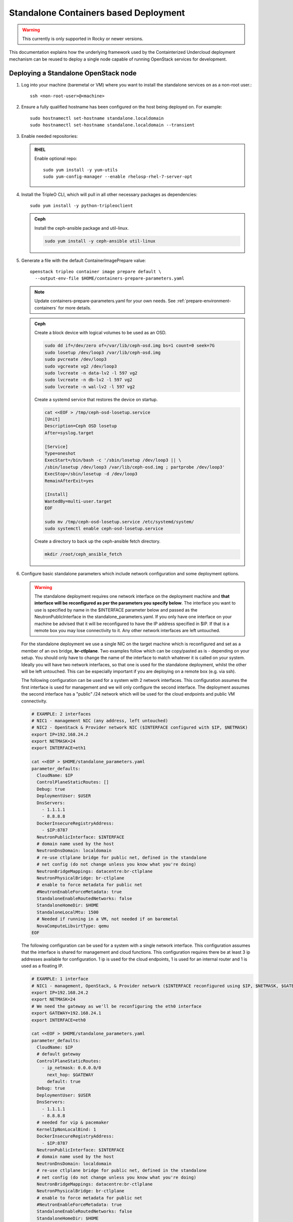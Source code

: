 Standalone Containers based Deployment
======================================

.. warning::
   This currently is only supported in Rocky or newer versions.

This documentation explains how the underlying framework used by the
Containterized Undercloud deployment mechanism can be reused to deploy a single
node capable of running OpenStack services for development.


Deploying a Standalone OpenStack node
-------------------------------------

#. Log into your machine (baremetal or VM) where you want to install the
   standalone services on as a non-root user.::

       ssh <non-root-user>@<machine>

#. Ensure a fully qualified hostname has been configured on the host being
   deployed on. For example::

       sudo hostnamectl set-hostname standalone.localdomain
       sudo hostnamectl set-hostname standalone.localdomain --transient

#. Enable needed repositories:

   .. admonition:: RHEL
      :class: rhel

      Enable optional repo::

          sudo yum install -y yum-utils
          sudo yum-config-manager --enable rhelosp-rhel-7-server-opt

   .. include:: ../repositories.rst

#. Install the TripleO CLI, which will pull in all other necessary packages as dependencies::

    sudo yum install -y python-tripleoclient

   .. admonition:: Ceph
      :class: ceph

      Install the ceph-ansible package and util-linux.

      .. code-block:: bash

         sudo yum install -y ceph-ansible util-linux

#. Generate a file with the default ContainerImagePrepare value::

    openstack tripleo container image prepare default \
      --output-env-file $HOME/containers-prepare-parameters.yaml

   .. note::
      Update containers-prepare-parameters.yaml for your own needs.
      See :ref:`prepare-environment-containers` for more details.

   .. admonition:: Ceph
      :class: ceph

      Create a block device with logical volumes to be used as an OSD.

      .. code-block:: bash

         sudo dd if=/dev/zero of=/var/lib/ceph-osd.img bs=1 count=0 seek=7G
         sudo losetup /dev/loop3 /var/lib/ceph-osd.img
         sudo pvcreate /dev/loop3
         sudo vgcreate vg2 /dev/loop3
         sudo lvcreate -n data-lv2 -l 597 vg2
         sudo lvcreate -n db-lv2 -l 597 vg2
         sudo lvcreate -n wal-lv2 -l 597 vg2

      Create a systemd service that restores the device on startup.

      .. code-block:: bash

         cat <<EOF > /tmp/ceph-osd-losetup.service
         [Unit]
         Description=Ceph OSD losetup
         After=syslog.target

         [Service]
         Type=oneshot
         ExecStart=/bin/bash -c '/sbin/losetup /dev/loop3 || \
         /sbin/losetup /dev/loop3 /var/lib/ceph-osd.img ; partprobe /dev/loop3'
         ExecStop=/sbin/losetup -d /dev/loop3
         RemainAfterExit=yes

         [Install]
         WantedBy=multi-user.target
         EOF

         sudo mv /tmp/ceph-osd-losetup.service /etc/systemd/system/
         sudo systemctl enable ceph-osd-losetup.service

      Create a directory to back up the ceph-ansible fetch directory.

      .. code-block:: bash

         mkdir /root/ceph_ansible_fetch

#. Configure basic standalone parameters which include network configuration
   and some deployment options.

   .. warning::
      The standalone deployment requires one network interface on the deployment
      machine  and **that interface will be reconfigured as per the parameters
      you specify below**. The interface you want to use is specified by name
      in the $INTERFACE parameter below and passed as the NeutronPublicInterface
      in the standalone_parameters.yaml. If you only have one interface on your
      machine be advised that it will be reconfigured to have the IP address
      specified in $IP. If that is a remote box you may lose connectivity to it.
      Any other network interfaces are left untouched.

   For the standalone deployment we use a single NIC on the target machine
   which is reconfigured and set as a member of an ovs bridge, **br-ctlplane**. Two
   examples follow which can be copy/pasted as is - depending on your setup.
   You should only have to change the name of the interface to match whatever
   it is called on your system. Ideally you will have two network interfaces,
   so that one is used for the standalone deployment, whilst the other will be
   left untouched. This can be especially important if you are deploying on a
   remote box (e.g. via ssh).

   The following configuration can be used for a system with 2 network
   interfaces. This configuration assumes the first interface is used for
   management and we will only configure the second interface. The deployment
   assumes the second interface has a "public" /24 network which will be used
   for the cloud endpoints and public VM connectivity.

   .. code-block:: bash

      # EXAMPLE: 2 interfaces
      # NIC1 - management NIC (any address, left untouched)
      # NIC2 - OpenStack & Provider network NIC ($INTERFACE configured with $IP, $NETMASK)
      export IP=192.168.24.2
      export NETMASK=24
      export INTERFACE=eth1

      cat <<EOF > $HOME/standalone_parameters.yaml
      parameter_defaults:
        CloudName: $IP
        ControlPlaneStaticRoutes: []
        Debug: true
        DeploymentUser: $USER
        DnsServers:
          - 1.1.1.1
          - 8.8.8.8
        DockerInsecureRegistryAddress:
          - $IP:8787
        NeutronPublicInterface: $INTERFACE
        # domain name used by the host
        NeutronDnsDomain: localdomain
        # re-use ctlplane bridge for public net, defined in the standalone
        # net config (do not change unless you know what you're doing)
        NeutronBridgeMappings: datacentre:br-ctlplane
        NeutronPhysicalBridge: br-ctlplane
        # enable to force metadata for public net
        #NeutronEnableForceMetadata: true
        StandaloneEnableRoutedNetworks: false
        StandaloneHomeDir: $HOME
        StandaloneLocalMtu: 1500
        # Needed if running in a VM, not needed if on baremetal
        NovaComputeLibvirtType: qemu
      EOF

   The following configuration can be used for a system with a single network
   interface. This configuration assumes that the interface is shared for
   management and cloud functions. This configuration requires there be at
   least 3 ip addresses available for configuration. 1 ip is used for the
   cloud endpoints, 1 is used for an internal router and 1 is used as a
   floating IP.

   .. code-block:: bash

      # EXAMPLE: 1 interface
      # NIC1 - management, OpenStack, & Provider network ($INTERFACE reconfigured using $IP, $NETMASK, $GATEWAY)
      export IP=192.168.24.2
      export NETMASK=24
      # We need the gateway as we'll be reconfiguring the eth0 interface
      export GATEWAY=192.168.24.1
      export INTERFACE=eth0

      cat <<EOF > $HOME/standalone_parameters.yaml
      parameter_defaults:
        CloudName: $IP
        # default gateway
        ControlPlaneStaticRoutes:
          - ip_netmask: 0.0.0.0/0
            next_hop: $GATEWAY
            default: true
        Debug: true
        DeploymentUser: $USER
        DnsServers:
          - 1.1.1.1
          - 8.8.8.8
        # needed for vip & pacemaker
        KernelIpNonLocalBind: 1
        DockerInsecureRegistryAddress:
          - $IP:8787
        NeutronPublicInterface: $INTERFACE
        # domain name used by the host
        NeutronDnsDomain: localdomain
        # re-use ctlplane bridge for public net, defined in the standalone
        # net config (do not change unless you know what you're doing)
        NeutronBridgeMappings: datacentre:br-ctlplane
        NeutronPhysicalBridge: br-ctlplane
        # enable to force metadata for public net
        #NeutronEnableForceMetadata: true
        StandaloneEnableRoutedNetworks: false
        StandaloneHomeDir: $HOME
        StandaloneLocalMtu: 1500
        # Needed if running in a VM, not needed if on baremetal
        NovaComputeLibvirtType: qemu
      EOF

   .. admonition:: Ceph
      :class: ceph

      Create an additional environment file which directs ceph-ansible
      to use the block device with logical volumes and fecth directory
      backup created earlier. In the same file pass additional Ceph
      parameters for the OSD scenario and Ceph networks. Set the
      placement group and replica count to values which fit the number
      of OSDs being used, e.g. 32 and 1 are used for testing with only
      one OSD.

      .. code-block:: bash

         cat <<EOF > $HOME/ceph_parameters.yaml
         parameter_defaults:
           CephAnsibleDisksConfig:
             osd_scenario: lvm
             osd_objectstore: bluestore
             lvm_volumes:
               - data: data-lv2
                 data_vg: vg2
                 db: db-lv2
                 db_vg: vg2
                 wal: wal-lv2
                 wal_vg: vg2
           LocalCephAnsibleFetchDirectoryBackup: /root/ceph_ansible_fetch
           CephAnsibleExtraConfig:
             cluster_network: 192.168.24.0/24
             public_network: 192.168.24.0/24
           CephPoolDefaultPgNum: 32
           CephPoolDefaultSize: 1
         EOF

#. Run deploy command:

   .. code-block:: bash

    sudo openstack tripleo deploy \
      --templates \
      --local-ip=$IP/$NETMASK \
      -e /usr/share/openstack-tripleo-heat-templates/environments/standalone/standalone-tripleo.yaml \
      -r /usr/share/openstack-tripleo-heat-templates/roles/Standalone.yaml \
      -e $HOME/containers-prepare-parameters.yaml \
      -e $HOME/standalone_parameters.yaml \
      --output-dir $HOME \
      --standalone

   .. admonition:: Ceph
      :class: ceph

      Include the Ceph environment files in the deploy command:

      .. code-block:: bash

         sudo openstack tripleo deploy \
           --templates \
           --local-ip=$IP/$NETMASK \
           -e /usr/share/openstack-tripleo-heat-templates/environments/standalone.yaml \
           -e /usr/share/openstack-tripleo-heat-templates/environments/ceph-ansible/ceph-ansible.yaml \
           -r /usr/share/openstack-tripleo-heat-templates/roles/Standalone.yaml \
           -e $HOME/containers-prepare-parameters.yaml \
           -e $HOME/standalone_parameters.yaml \
           -e $HOME/ceph_parameters.yaml \
           --output-dir $HOME \
           --standalone

#. Check the deployed OpenStack Services

   At the end of the deployment, a clouds.yaml configuration file is placed in
   the /root/.config/openstack folder. This can be used with the openstack
   client to query the OpenStack services.

   .. code-block:: bash

     export OS_CLOUD=standalone
     openstack endpoint list

Manual deployments with ansible
-------------------------------

With the ``--output-only`` option enabled, the installation stops before Ansible
playbooks would be normally executed. Instead, it only creates a Heat stack,
then downloads the ansible deployment data and playbooks to ``--output-dir`` for
the manual execution.

.. note::
   When updating the existing standalone installation, keep in mind the
   special cases described in :ref:`notes-for-stack-updates`. There is an
   additional case for the ``--force-stack-update`` flag that might need to be
   used, when in the ``--output-only`` mode.  That is when you cannot know the
   results of the actual deployment before ansible has started.

Example: 1 NIC, Using Compute with Tenant and Provider Networks
---------------------------------------------------------------

The following example is based on the single NIC configuration and assumes that
the environment had at least 3 total IP addresses available to it. The IPs are
used for the following:

- 1 IP address for the OpenStack services (this is the ``--local-ip`` from the
  deploy command)
- 1 IP used as a Virtual Router to provide connectivity to the Tenant network
  is used for the OpenStack services (is automatically assigned in this example)
- The remaining IP addresses (at least 1) are used for Floating IPs on the
  provider network.

The following is an example post deployment launching of a VM using the
private tenant network and the provider network.

#. Create helper variables for the configuration::

    # standalone with tenant networking and provider networking
    export OS_CLOUD=standalone
    export GATEWAY=192.168.24.1
    export STANDALONE_HOST=192.168.24.2
    export PUBLIC_NETWORK_CIDR=192.168.24.0/24
    export PRIVATE_NETWORK_CIDR=192.168.100.0/24
    export PUBLIC_NET_START=192.168.24.4
    export PUBLIC_NET_END=192.168.24.5
    export DNS_SERVER=1.1.1.1

#. Initial Nova and Glance setup::

    # nova flavor
    openstack flavor create --ram 512 --disk 1 --vcpu 1 --public tiny
    # basic cirros image
    wget https://download.cirros-cloud.net/0.4.0/cirros-0.4.0-x86_64-disk.img
    openstack image create cirros --container-format bare --disk-format qcow2 --public --file cirros-0.4.0-x86_64-disk.img
    # nova keypair for ssh
    ssh-keygen
    openstack keypair create --public-key ~/.ssh/id_rsa.pub default

#. Setup a simple network security group::

    # create basic security group to allow ssh/ping/dns
    openstack security group create basic
    # allow ssh
    openstack security group rule create basic --protocol tcp --dst-port 22:22 --remote-ip 0.0.0.0/0
    # allow ping
    openstack security group rule create --protocol icmp basic
    # allow DNS
    openstack security group rule create --protocol udp --dst-port 53:53 basic

#. Create Neutron Networks::

    openstack network create --external --provider-physical-network datacentre --provider-network-type flat public
    openstack network create --internal private
    openstack subnet create public-net \
        --subnet-range $PUBLIC_NETWORK_CIDR \
        --no-dhcp \
        --gateway $GATEWAY \
        --allocation-pool start=$PUBLIC_NET_START,end=$PUBLIC_NET_END \
        --network public
    openstack subnet create private-net \
        --subnet-range $PRIVATE_NETWORK_CIDR \
        --network private

#. Create Virtual Router::

    # create router
    # NOTE(aschultz): In this case an IP will be automatically assigned
    # out of the allocation pool for the subnet.
    openstack router create vrouter
    openstack router set vrouter --external-gateway public
    openstack router add subnet vrouter private-net

#. Create floating IP::

    # create floating ip
    openstack floating ip create public

#. Launch Instance::

    # launch instance
    openstack server create --flavor tiny --image cirros --key-name default --network private --security-group basic myserver

#. Assign Floating IP::

    openstack server add floating ip myserver <FLOATING_IP>

#. Test SSH::

    # login to vm
    ssh cirros@<FLOATING_IP>


Networking Details
~~~~~~~~~~~~~~~~~~

Here's a basic diagram of where the connections occur in the system for this
example::

     +-------------------------------------------------------+
     |Standalone Host                                        |
     |                                                       |
     |              +----------------------------+           |
     |              |          vrouter           |           |
     |              |                            |           |
     |              +------------+ +-------------+           |
     |              |192.168.24.4| |             |           |
     |              |192.168.24.3| |192.168.100.1|           |
     |              +---------+------+-----------+           |
     |      +-------------+   |      |                       |
     |      |  myserver   |   |      |                       |
     |      |192.168.100.2|   |      |                       |
     |      +-------+-----+   |    +-+                       |
     |              |         |    |                         |
     |              |         |    |                         |
     |             ++---------+----+-+   +-----------------+ |
     |             |     br-int      +---+   br-ctlplane   | |
     |             |                 |   |  192.168.24.2   | |
     |             +------+----------+   +--------+--------+ |
     |                    |                       |          |
     |             +------+----------+            |          |
     |             |     br-tun      |            |          |
     |             |                 |            |          |
     |             +-----------------+       +----+---+      |
     |                                       |  eth0  |      |
     +---------------------------------------+----+---+------+
                                                  |
                                                  |
                                          +-------+-----+
                                          |   switch    |
                                          +-------------+

Example: 1 NIC, Using Compute with Provider Network
---------------------------------------------------

The following example is based on the single NIC configuration and assumes that
the environment had at least 4 total IP addresses available to it. The IPs are
used for the following:

- 1 IP address for the OpenStack services (this is the ``--local-ip`` from the
  deploy command)
- 1 IP used as a Virtual Router to provide connectivity to the Tenant network
  is used for the OpenStack services
- 1 IP used for DHCP on the provider network
- The remaining IP addresses (at least 1) are used for Floating IPs on the
  provider network.

The following is an example post deployment launching of a VM using the
private tenant network and the provider network.

#. Create helper variables for the configuration::

    # standalone with provider networking
    export OS_CLOUD=standalone
    export GATEWAY=192.168.24.1
    export STANDALONE_HOST=192.168.24.2
    export VROUTER_IP=192.168.24.3
    export PUBLIC_NETWORK_CIDR=192.168.24.0/24
    export PUBLIC_NET_START=192.168.24.4
    export PUBLIC_NET_END=192.168.24.5
    export DNS_SERVER=1.1.1.1

#. Initial Nova and Glance setup::

    # nova flavor
    openstack flavor create --ram 512 --disk 1 --vcpu 1 --public tiny
    # basic cirros image
    wget https://download.cirros-cloud.net/0.4.0/cirros-0.4.0-x86_64-disk.img
    openstack image create cirros --container-format bare --disk-format qcow2 --public --file cirros-0.4.0-x86_64-disk.img
    # nova keypair for ssh
    ssh-keygen
    openstack keypair create --public-key ~/.ssh/id_rsa.pub default

#. Setup a simple network security group::

    # create basic security group to allow ssh/ping/dns
    openstack security group create basic
    # allow ssh
    openstack security group rule create basic --protocol tcp --dst-port 22:22 --remote-ip 0.0.0.0/0
    # allow ping
    openstack security group rule create --protocol icmp basic
    # allow DNS
    openstack security group rule create --protocol udp --dst-port 53:53 basic

#. Create Neutron Networks::

    openstack network create --external --provider-physical-network datacentre --provider-network-type flat public
    openstack subnet create public-net \
        --subnet-range $PUBLIC_NETWORK_CIDR \
        --gateway $GATEWAY \
        --allocation-pool start=$PUBLIC_NET_START,end=$PUBLIC_NET_END \
        --network public \
        --host-route destination=169.254.169.254/32,gateway=$VROUTER_IP \
        --host-route destination=0.0.0.0/0,gateway=$GATEWAY \
        --dns-nameserver $DNS_SERVER

#. Create Virtual Router::

    # vrouter needed for metadata route
    # NOTE(aschultz): In this case we're creating a fixed IP because we need
    # to create a manual route in the subnet for the metadata service
    openstack router create vrouter
    openstack port create --network public --fixed-ip subnet=public-net,ip-address=$VROUTER_IP vrouter-port
    openstack router add port vrouter vrouter-port

#. Launch Instance::

    # launch instance
    openstack server create --flavor tiny --image cirros --key-name default --network public --security-group basic myserver

#. Test SSH::

    # login to vm
    ssh cirros@<VM_IP>

Networking Details
~~~~~~~~~~~~~~~~~~

Here's a basic diagram of where the connections occur in the system for this
example::

    +----------------------------------------------------+
    |Standalone Host                                     |
    |                                                    |
    |    +------------+   +------------+                 |
    |    |  myserver  |   |  vrouter   |                 |
    |    |192.168.24.4|   |192.168.24.3|                 |
    |    +---------+--+   +-+----------+                 |
    |              |        |                            |
    |          +---+--------+----+   +-----------------+ |
    |          |     br-int      +---+   br-ctlplane   | |
    |          |                 |   |  192.168.24.2   | |
    |          +------+----------+   +--------+--------+ |
    |                 |                       |          |
    |          +------+----------+            |          |
    |          |     br-tun      |            |          |
    |          |                 |            |          |
    |          +-----------------+       +----+---+      |
    |                                    |  eth0  |      |
    +------------------------------------+----+---+------+
                                              |
                                              |
                                      +-------+-----+
                                      |   switch    |
                                      +-------------+

Example: 2 NIC, Using Compute with Tenant and Provider Networks
---------------------------------------------------------------

The following example is based on the dual NIC configuration and assumes that
the environment has an entire IP range available to it on the provider network.
We are assuming the following would be reserved on the provider network:

- 1 IP address for a gateway on the provider network
- 1 IP address for OpenStack Endpoints
- 1 IP used as a Virtual Router to provide connectivity to the Tenant network
  is used for the OpenStack services (is automatically assigned in this example)
- The remaining IP addresses (at least 1) are used for Floating IPs on the
  provider network.

The following is an example post deployment launching of a VM using the
private tenant network and the provider network.

#. Create helper variables for the configuration::

    # standalone with tenant networking and provider networking
    export OS_CLOUD=standalone
    export GATEWAY=192.168.24.1
    export STANDALONE_HOST=192.168.0.2
    export PUBLIC_NETWORK_CIDR=192.168.24.0/24
    export PRIVATE_NETWORK_CIDR=192.168.100.0/24
    export PUBLIC_NET_START=192.168.0.3
    export PUBLIC_NET_END=192.168.24.254
    export DNS_SERVER=1.1.1.1

#. Initial Nova and Glance setup::

    # nova flavor
    openstack flavor create --ram 512 --disk 1 --vcpu 1 --public tiny
    # basic cirros image
    wget https://download.cirros-cloud.net/0.4.0/cirros-0.4.0-x86_64-disk.img
    openstack image create cirros --container-format bare --disk-format qcow2 --public --file cirros-0.4.0-x86_64-disk.img
    # nova keypair for ssh
    ssh-keygen
    openstack keypair create --public-key ~/.ssh/id_rsa.pub default

#. Setup a simple network security group::

    # create basic security group to allow ssh/ping/dns
    openstack security group create basic
    # allow ssh
    openstack security group rule create basic --protocol tcp --dst-port 22:22 --remote-ip 0.0.0.0/0
    # allow ping
    openstack security group rule create --protocol icmp basic
    # allow DNS
    openstack security group rule create --protocol udp --dst-port 53:53 basic

#. Create Neutron Networks::

    openstack network create --external --provider-physical-network datacentre --provider-network-type flat public
    openstack network create --internal private
    openstack subnet create public-net \
        --subnet-range $PUBLIC_NETWORK_CIDR \
        --no-dhcp \
        --gateway $GATEWAY \
        --allocation-pool start=$PUBLIC_NET_START,end=$PUBLIC_NET_END \
        --network public
    openstack subnet create private-net \
        --subnet-range $PRIVATE_NETWORK_CIDR \
        --network private

#. Create Virtual Router::

    # create router
    # NOTE(aschultz): In this case an IP will be automatically assigned
    # out of the allocation pool for the subnet.
    openstack router create vrouter
    openstack router set vrouter --external-gateway public
    openstack router add subnet vrouter private-net

#. Create floating IP::

    # create floating ip
    openstack floating ip create public

#. Launch Instance::

    # launch instance
    openstack server create --flavor tiny --image cirros --key-name default --network private --security-group basic myserver

#. Assign Floating IP::

    openstack server add floating ip myserver <FLOATING_IP>

#. Test SSH::

    # login to vm
    ssh cirros@<FLOATING_IP>

Networking Details
~~~~~~~~~~~~~~~~~~

Here's a basic diagram of where the connections occur in the system for this
example::

    +---------------------------------------------------------------------+
    |Standalone Host                                                      |
    |                                                                     |
    |            +----------------------------+                           |
    |            |          vrouter           |                           |
    |            |                            |                           |
    |            +------------+ +-------------+                           |
    |            |192.168.24.4| |             |                           |
    |            |192.168.24.3| |192.168.100.1|                           |
    |            +---------+------+-----------+                           |
    |    +-------------+   |      |                                       |
    |    |  myserver   |   |      |                                       |
    |    |192.168.100.2|   |      |                                       |
    |    +-------+-----+   |    +-+                                       |
    |            |         |    |                                         |
    |           ++---------+----+-+   +-----------------+                 |
    |           |     br-int      +---+   br-ctlplane   |                 |
    |           |                 |   |  192.168.24.2   |                 |
    |           +------+----------+   +------------+----+                 |
    |                  |                           |                      |
    |           +------+----------+                |                      |
    |           |     br-tun      |                |                      |
    |           |                 |                |                      |
    |           +-----------------+                |       +----------+   |
    |                                        +-----+---+   |   eth0   |   |
    |                                        |  eth1   |   | 10.0.1.4 |   |
    +----------------------------------------+-----+---+---+-----+----+---+
                                                   |             |
                                                   |             |
                                            +------+------+      |
                                            |   switch    +------+
                                            +-------------+

Example: 2 nodes, 2 NIC, Using remote Compute with Tenant and Provider Networks
-------------------------------------------------------------------------------

The following example uses two nodes and the split control plane
method to simulate a distributed edge computing deployment. The first
Heat stack deploys a controller node which could run in a Centralized
Data Center. The second Heat stack deploys a second node which could
run at another location on the Aggregation Edge Layer. The second node
runs the nova-compute service, Ceph, and the cinder-volume service.
Both nodes use the networking configuration found in the 2 NIC, Using
Compute with Tenant and Provider Network example.

Deploy the central controller node
~~~~~~~~~~~~~~~~~~~~~~~~~~~~~~~~~~

To deploy the first node, follow the Deploying a Standalone OpenStack
node section described earlier in the document but also include the
following parameters:

.. code-block:: yaml

    parameter_defaults:
      GlanceBackend: swift
      StandaloneExtraConfig:
        oslo_messaging_notify_use_ssl: false
        oslo_messaging_rpc_use_ssl: false

The above configures the Swift backend for Glance so that images are
pulled by the remote compute node over HTTP and ensures that Oslo
messaging does not use SSL for RPC and notifications. Note that in a
production deployment this will result in sending unencrypted traffic
over WAN connections.

When configuring the network keep in mind that it will be necessary
for both standalone systems to be able to communicate with each
other. E.g. the $IP for the first node will be in the endpoint map
that later will be extracted from the first node and passed as a
parameter to the second node for it to access its endpoints. In this
standalone example both servers share an L2 network. In a production
edge deployment it may be necessary instead to route.

When deploying the first node with ``openstack tripleo deploy``, pass
the ``--keep-running`` option so the Heat processes continue to run.

Extract deployment information from the controller node
~~~~~~~~~~~~~~~~~~~~~~~~~~~~~~~~~~~~~~~~~~~~~~~~~~~~~~~

The Heat processes were kept running in the previous step because
this allows the Heat stack to be queried after the deployment in order
to extract parameters that the second node's deployment will need as
input. To extract these parameters into separate files in a directory,
(e.g. `DIR=export_control_plane`), which may then be exported to the
second node, run the following:

.. code-block:: bash

  unset OS_CLOUD
  export OS_AUTH_TYPE=none
  export OS_ENDPOINT=http://127.0.0.1:8006/v1/admin

  openstack stack output show standalone EndpointMap --format json \
  | jq '{"parameter_defaults": {"EndpointMapOverride": .output_value}}' \
  > $DIR/endpoint-map.json

  openstack stack output show standalone AllNodesConfig --format json \
  | jq '{"parameter_defaults": {"AllNodesExtraMapData": .output_value}}' \
  > $DIR/all-nodes-extra-map-data.json

  openstack stack output show standalone HostsEntry -f json \
  | jq -r '{"parameter_defaults":{"ExtraHostFileEntries": .output_value}}' \
  > $DIR/extra-host-file-entries.json

In addition to the above create a file in the same directory,
e.g. `$DIR/oslo.yaml`, containing Oslo overrides for the second
compute node:

.. code-block:: yaml

  parameter_defaults:
    StandaloneExtraConfig:
      oslo_messaging_notify_use_ssl: false
      oslo_messaging_rpc_use_ssl: false

In addition to the parameters above, add the
`oslo_messaging_notify_password` and `oslo_messaging_rpc_password`
parameters. Their values may be extracted from
`/etc/puppet/hieradata/service_configs.json` on the first node. The
following command will do this for you:

.. code-block:: bash

  sudo egrep "oslo.*password" /etc/puppet/hieradata/service_configs.json \
  | sed -e s/\"//g -e s/,//g >> $DIR/oslo.yaml

Set a copy of the first node's passwords aside for the second node:

.. code-block:: bash

  cp $HOME/tripleo-undercloud-passwords.yaml $DIR/passwords.yaml

Put a copy of the directory containing the extracted information,
e.g. `$DIR`, on the second node to be deployed.

Deploy the remote compute node
~~~~~~~~~~~~~~~~~~~~~~~~~~~~~~

On a second node, follow the procedure at the beginning of this
document to deploy a standalone OpenStack node with Ceph up to the
point where you have the following files:

- `$HOME/standalone_parameters.yaml`
- `$HOME/containers-prepare-parameters.yaml`
- `$HOME/ceph_parameters.yaml`

When setting the `$IP` of the second node, keep in mind that it should
have a way to reach the endpoints of the first node as found in the
endpoint-map.json, which was extracted from the first node.

Create an environment file, e.g. `$HOME/standalone_edge.yaml`, with the
following content:

.. code-block:: yaml

  resource_registry:
    OS::TripleO::Services::CACerts: OS::Heat::None
    OS::TripleO::Services::CinderApi: OS::Heat::None
    OS::TripleO::Services::CinderScheduler: OS::Heat::None
    OS::TripleO::Services::Clustercheck: OS::Heat::None
    OS::TripleO::Services::HAproxy: OS::Heat::None
    OS::TripleO::Services::Horizon: OS::Heat::None
    OS::TripleO::Services::Keystone: OS::Heat::None
    OS::TripleO::Services::Memcached: OS::Heat::None
    OS::TripleO::Services::MySQL: OS::Heat::None
    OS::TripleO::Services::NeutronApi: OS::Heat::None
    OS::TripleO::Services::NeutronDhcpAgent: OS::Heat::None
    OS::TripleO::Services::NovaApi: OS::Heat::None
    OS::TripleO::Services::NovaConductor: OS::Heat::None
    OS::TripleO::Services::NovaConsoleauth: OS::Heat::None
    OS::TripleO::Services::NovaIronic: OS::Heat::None
    OS::TripleO::Services::NovaMetadata: OS::Heat::None
    OS::TripleO::Services::NovaPlacement: OS::Heat::None
    OS::TripleO::Services::NovaScheduler: OS::Heat::None
    OS::TripleO::Services::NovaVncProxy: OS::Heat::None
    OS::TripleO::Services::OsloMessagingNotify: OS::Heat::None
    OS::TripleO::Services::OsloMessagingRpc: OS::Heat::None
    OS::TripleO::Services::Redis: OS::Heat::None
    OS::TripleO::Services::SwiftProxy: OS::Heat::None
    OS::TripleO::Services::SwiftStorage: OS::Heat::None
    OS::TripleO::Services::SwiftRingBuilder: OS::Heat::None

  parameter_defaults:
    CinderRbdAvailabilityZone: edge1
    GlanceBackend: swift
    GlanceCacheEnabled: true

The above file disables additional resources which
`/usr/share/openstack-tripleo-heat-templates/environments/standalone.yaml`
does not disable since it represents a compute node which will consume
those resources from the earlier deployed controller node. It also
sets the Glance blackened to Swift and enables Glance caching so that
after images are pulled from the central node once, they do not need
to be pulled again. Finally the above sets the Cinder RBD availability
zone a separate availability zone for the remote compute and cinder
volume service.

Deploy the second node with the following:

.. code-block:: bash

    sudo openstack tripleo deploy \
        --templates \
        --local-ip=$IP/$NETMASK \
        -r /usr/share/openstack-tripleo-heat-templates/roles/Standalone.yaml \
        -e /usr/share/openstack-tripleo-heat-templates/environments/standalone.yaml \
        -e /usr/share/openstack-tripleo-heat-templates/environments/ceph-ansible/ceph-ansible.yaml \
        -e $HOME/containers-prepare-parameters.yaml \
        -e $HOME/standalone_parameters.yaml \
        -e $HOME/ceph_parameters.yaml \
        -e $HOME/standalone_edge.yaml \
        -e $HOME/export_control_plane/passwords.yaml \
        -e $HOME/export_control_plane/endpoint-map.json \
        -e $HOME/export_control_plane/all-nodes-extra-map-data.json \
        -e $HOME/export_control_plane/extra-host-file-entries.json \
        -e $HOME/export_control_plane/oslo.yaml \
        --output-dir $HOME \
        --standalone

The example above assumes that ``export_control_plane`` is the name
of the directory which contains the content extracted from the
controller node.

Discover the remote compute node from the central controller node
~~~~~~~~~~~~~~~~~~~~~~~~~~~~~~~~~~~~~~~~~~~~~~~~~~~~~~~~~~~~~~~~~

After completing the prior steps, the `openstack` command will only
work on the central node because of how the ``OS_CLOUD`` environment
variable works with that nodes /root/.config/openstack folder, which
in turn assumes that keystone is running the central node and not
the edge nodes. To run `openstack` commands on edge nodes, override
the auth URL to point to keystone on the central node.

On the central controller node run the following command to discover
the new compute node:

.. code-block:: bash

  sudo docker exec -it nova_api nova-manage cell_v2 discover_hosts --verbose

List the available zones, hosts, and hypervisors and look for the new node:

.. code-block:: bash

    export OS_CLOUD=standalone
    openstack availability zone list
    openstack host list
    openstack hypervisor list

Take note of the zone and host list so that you can use that
information to schedule an instance on the new compute node. The
following example shows the result of deploying two new external
compute nodes::

  [root@overcloud0 ~]# sudo docker exec -it nova_api nova-manage cell_v2 discover_hosts --verbose
  Found 2 cell mappings.
  Skipping cell0 since it does not contain hosts.
  Getting computes from cell 'default': 631301c8-1744-4beb-8aa0-6a90aef6cd2d
  Checking host mapping for compute host 'overcloud0.localdomain': 0884a9fc-9ef6-451c-ab22-06f825484e5e
  Checking host mapping for compute host 'overcloud1.localdomain': 00fb920d-ef12-4a2a-9aa4-ba987d8a5e17
  Creating host mapping for compute host 'overcloud1.localdomain': 00fb920d-ef12-4a2a-9aa4-ba987d8a5e17
  Checking host mapping for compute host 'overcloud2.localdomain': 3e3a3cd4-5959-405a-b632-0b64415c43f2
  Creating host mapping for compute host 'overcloud2.localdomain': 3e3a3cd4-5959-405a-b632-0b64415c43f2
  Found 2 unmapped computes in cell: 631301c8-1744-4beb-8aa0-6a90aef6cd2d
  [root@overcloud0 ~]# openstack hypervisor list
  +----+------------------------+-----------------+--------------+-------+
  | ID | Hypervisor Hostname    | Hypervisor Type | Host IP      | State |
  +----+------------------------+-----------------+--------------+-------+
  |  1 | overcloud0.example.com | QEMU            | 192.168.24.2 | up    |
  |  2 | overcloud1.example.com | QEMU            | 192.168.24.7 | up    |
  |  3 | overcloud2.example.com | QEMU            | 192.168.24.8 | up    |
  +----+------------------------+-----------------+--------------+-------+
  [root@overcloud0 ~]#

Note that the hostnames of the hypervisors above were set prior to the
deployment.

On the central controller node run the following to create a host
aggregate for a remote compute node:

.. code-block:: bash

  openstack aggregate create HA-edge1 --zone edge1
  openstack aggregate add host HA-edge1 overcloud1.localdomain

To test, follow the example from "2 NIC, Using remote Compute with
Tenant and Provider Networks", except when creating the instance use
the `--availability-zone` option to schedule the instance on the new
remote compute node:

.. code-block:: bash

  openstack server create --flavor tiny --image cirros \
  --key-name demokp --network private --security-group basic \
  myserver --availability-zone edge1

On the first node, run the following command to create a volume on the
second node:

.. code-block:: bash

  openstack volume create --size 1 --availability-zone edge1 myvol

On the second node, verify that the instance is running locally and
and that the Cinder volume was created on the local Ceph server::

  [root@overcloud1 ~]# docker exec nova_libvirt virsh list
   Id    Name                           State
  ----------------------------------------------------
   1     instance-00000001              running

  [root@overcloud1 ~]# docker exec -ti ceph-mon rbd -p volumes ls -l
  NAME                                        SIZE PARENT FMT PROT LOCK
  volume-f84ae4f5-cc25-4ed4-8a58-8b1408160e03 1GiB          2
  [root@overcloud1 ~]#

Topology Details
~~~~~~~~~~~~~~~~

Here's a basic diagram of where the connections occur in the system for this
example::

  +-------------------------+         +-------------------------+
  |standalone|compute|edge|1|         |standalone|compute|edge|2|
  +-----------------------+-+         +-+-----------------------+
                          |             |
                     +----+-------------+----------+
                     |standalone|controller|central|
                     +-----------------------------+
